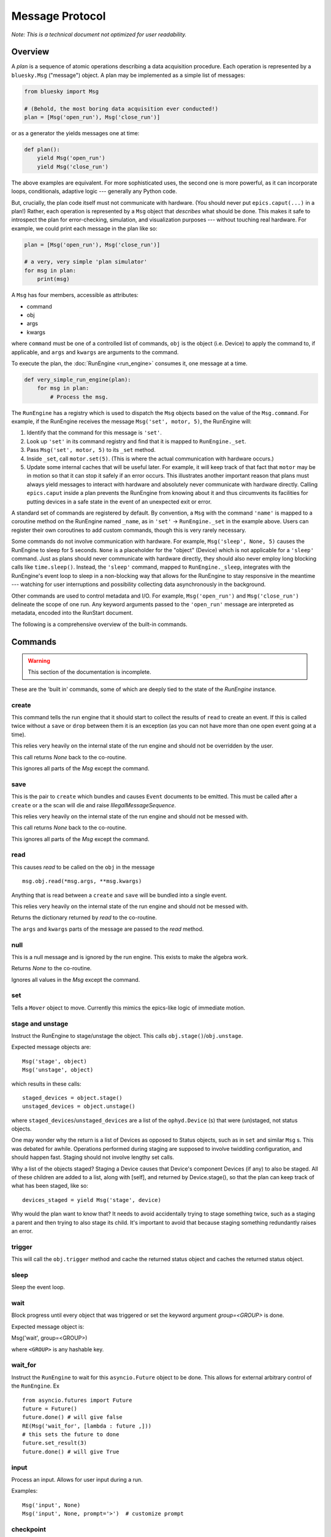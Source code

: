 .. _msg:

Message Protocol
================

*Note: This is a technical document not optimized for user readability.*

Overview
--------

A *plan* is a sequence of atomic operations describing a data acquisition
procedure. Each operation is represented by a ``bluesky.Msg`` ("message")
object. A plan may be implemented as a simple list of messages:

.. code-block:: python

    from bluesky import Msg

    # (Behold, the most boring data acquisition ever conducted!)
    plan = [Msg('open_run'), Msg('close_run')]

or as a generator the yields messages one at time:

.. code-block:: python

    def plan():
        yield Msg('open_run')
        yield Msg('close_run')

The above examples are equivalent. For more sophisticated uses, the second one
is more powerful, as it can incorporate loops, conditionals, adaptive logic ---
generally any Python code.

But, crucially, the plan code itself must not communicate with hardware.
(You should never put ``epics.caput(...)`` in a plan!) Rather, each operation
is represented by a ``Msg`` object that *describes* what should be done. This
makes it safe to introspect the plan for error-checking, simulation, and
visualization purposes --- without touching real hardware. For example, we
could print each message in the plan like so:

.. code-block:: python

    plan = [Msg('open_run'), Msg('close_run')]

    # a very, very simple 'plan simulator'
    for msg in plan:
        print(msg)

A ``Msg`` has four members, accessible as attributes:

- command
- obj
- args
- kwargs

where ``command`` must be one of a controlled list of commands, ``obj`` is the
object (i.e. Device) to apply the command to, if applicable, and ``args`` and
``kwargs`` are arguments to the command.

To execute the plan, the :doc:`RunEngine <run_engine>` consumes it, one message at a time.

.. code-block:: python

    def very_simple_run_engine(plan):
        for msg in plan:
            # Process the msg.

The ``RunEngine`` has a registry which is used to dispatch the ``Msg`` objects
based on the value of the ``Msg.command``. For example, if the RunEngine
receives the message ``Msg('set', motor, 5)``, the RunEngine will:

1. Identify that the command for this message is ``'set'``.
2. Look up ``'set'`` in its command registry and find that it is mapped to
   ``RunEngine._set``.
3. Pass ``Msg('set', motor, 5)`` to its ``_set`` method.
4. Inside ``_set``, call ``motor.set(5)``. (This is where the actual
   communication with hardware occurs.)
5. Update some internal caches that will be useful later. For example, it will
   keep track of that fact that ``motor`` may be in motion so that it can stop
   it safely if an error occurs. This illustrates another important reason that
   plans must always yield messages to interact with hardware and absolutely
   never communicate with hardware directly. Calling ``epics.caput`` inside a
   plan prevents the RunEngine from knowing about it and thus circumvents
   its facilities for putting devices in a safe state in the event of an
   unexpected exit or error.

A standard set of commands are registered by default.  By convention, a ``Msg``
with the command ``'name'`` is mapped to a coroutine method on the RunEngine
named ``_name``, as in ``'set'`` -> ``RunEngine._set`` in the example above.
Users can register their own coroutines to add custom commands, though this is
very rarely necessary.

Some commands do not involve communication with hardware. For example,
``Msg('sleep', None, 5)`` causes the RunEngine to sleep for 5 seconds. ``None``
is a placeholder for the "object" (Device) which is not applicable for a
``'sleep'`` command. Just as plans should never communicate with hardware
directly, they should also never employ long blocking calls like
``time.sleep()``. Instead, the ``'sleep'`` command, mapped to
``RunEngine._sleep``, integrates with the RunEngine's event loop to sleep in a
non-blocking way that allows for the RunEngine to stay responsive in the
meantime --- watching for user interruptions and possibility collecting data
asynchronously in the background.

Other commands are used to control metadata and I/O. For example,
``Msg('open_run')`` and ``Msg('close_run')`` delineate the scope of one run.
Any keyword arguments passed to the ``'open_run'`` message are interpreted as
metadata, encoded into the RunStart document.

The following is a comprehensive overview of the built-in commands.

.. _commands:

Commands
--------

.. warning::

    This section of the documentation is incomplete.

These are the 'built in' commands, some of which are deeply tied to the
state of the `RunEngine` instance.

create
++++++

This command tells the run engine that it should start to collect the results
of ``read`` to create an event.  If this is called twice without a ``save`` or
``drop`` between them it is an exception (as you can not have more than one
open event going at a time).

This relies very heavily on the internal state of the run engine and should not
be overridden by the user.

This call returns `None` back to the co-routine.

This ignores all parts of the `Msg` except the command.

save
++++

This is the pair to ``create`` which bundles and causes ``Event`` documents to
be emitted.  This must be called after a ``create`` or a the scan will die and
raise `IllegalMessageSequence`.

This relies very heavily on the internal state of the run engine and should not
be messed with.

This call returns `None` back to the co-routine.

This ignores all parts of the `Msg` except the command.

read
++++

This causes `read` to be called on the ``obj`` in the message ::

  msg.obj.read(*msg.args, **msg.kwargs)

Anything that is read between a ``create`` and ``save`` will be bundled into
a single event.

This relies very heavily on the internal state of the run engine and should not
be messed with.

Returns the dictionary returned by `read` to the co-routine.

The ``args`` and ``kwargs`` parts of the message are passed to the `read`
method.


null
++++

This is a null message and is ignored by the run engine.  This exists to make
the algebra work.

Returns `None` to the co-routine.

Ignores all values in the `Msg` except the command.

set
+++

Tells a ``Mover`` object to move.  Currently this mimics the epics-like logic
of immediate motion.

stage and unstage
+++++++++++++++++
Instruct the RunEngine to stage/unstage the object. This calls
``obj.stage()``/``obj.unstage``.

Expected message objects are::

    Msg('stage', object)
    Msg('unstage', object)

which results in these calls::

    staged_devices = object.stage()
    unstaged_devices = object.unstage()

where ``staged_devices``/``unstaged_devices`` are a list of the
``ophyd.Device`` (s) that were (un)staged, not status objects.

One may wonder why the return is a list of Devices as opposed to Status
objects, such as in ``set`` and similar ``Msg`` s.
This was debated for awhile. Operations performed during staging are supposed
to involve twiddling configuration, and should happen fast. Staging should not
involve lengthy set calls.

Why a list of the objects staged? Staging a Device causes that Device's
component Devices (if any) to also be staged. All of these children are added
to a list, along with [self], and returned by Device.stage(), so that the plan
can keep track of what has been staged, like so::

    devices_staged = yield Msg('stage', device)

Why would the plan want to know that? It needs to avoid accidentally trying to
stage something twice, such as a staging a parent and then trying to also stage
its child. It's important to avoid that because staging something redundantly
raises an error.


trigger
+++++++

This will call the ``obj.trigger`` method and cache the returned status object
and caches the returned status object.


sleep
+++++

Sleep the event loop.

wait
++++

Block progress until every object that was triggered or set the keyword
argument `group=<GROUP>` is done.

Expected message object is:

Msg('wait', group=<GROUP>)

where ``<GROUP>`` is any hashable key.

wait_for
++++++++
Instruct the ``RunEngine`` to wait for this ``asyncio.Future`` object to be
done. This allows for external arbitrary control of the ``RunEngine``.
Ex ::

    from asyncio.futures import Future
    future = Future()
    future.done() # will give false
    RE(Msg('wait_for', [lambda : future ,]))
    # this sets the future to done
    future.set_result(3)
    future.done() # will give True


input
+++++
Process an input. Allows for user input during a run.

Examples::

    Msg('input', None)
    Msg('input', None, prompt='>')  # customize prompt


checkpoint
++++++++++

Instruct the RunEngine to create a checkpoint so that we can rewind to this
point if necessary.

clear_checkpoint
++++++++++++++++
Clear a set checkpoint.

rewindable
++++++++++

pause
+++++

Request the run engine to pause

Expected message object is::

    Msg('pause', defer=False, name=None, callback=None)


kickoff
+++++++

Start a flyscan object.

collect
+++++++

Collect data cached by a flyer and emit descriptor and event documents.
This calls the ``obj.collect()`` method.

complete
++++++++

Tell a flyer, 'stop collecting, whenever you are ready'.

This calls the method ``obj.complete()`` of the given object. The flyer returns
a status object. Some flyers respond to this command by stopping collection and
returning a finished status object immediately. Other flyers finish their given
course and finish whenever they finish, irrespective of when this command is
issued.


configure
+++++++++

Configure an object.

Expected message object is::

    Msg('configure', object, *args, **kwargs)

which results in this call::

    object.configure(*args, **kwargs)


subscribe
+++++++++
Add a subscription after the run has started.

This, like subscriptions passed to __call__, will be removed at the
end by the RunEngine.

Expected message object is:

    Msg('subscribe', None, callback_function, document_name)

where `document_name` is one of:

    {'start', 'descriptor', 'event', 'stop', 'all'}

and `callback_function` is expected to have a signature of:

    ``f(name, document)``

    where name is one of the ``document_name`` options and ``document``
    is one of the document dictionaries in the event model.

See the docstring of bluesky.run_engine.Dispatcher.subscribe() for more
information.

unsubscribe
+++++++++++

Remove a subscription during a call -- useful for a multi-run call
where subscriptions are wanted for some runs but not others.

Expected message object is::

    Msg('unsubscribe', None, TOKEN)
    Msg('unsubscribe', token=TOKEN)

where ``TOKEN`` is the return value from ``RunEngine._subscribe()``

open_run
++++++++
Instruct the RunEngine to start a new "run"

Expected message object is::

    Msg('open_run', None, **kwargs)

where ``**kwargs`` are any additional metadata that should go into the RunStart
document

close_run
+++++++++

Instruct the RunEngine to write the RunStop document

Expected message object is::

    Msg('close_run', None, exit_status=None, reason=None)

if *exit_stats* and *reason* are not provided, use the values
stashed on the RE.


drop
++++

Drop a bundle of readings without emitting a completed Event document.

This is a command that abandons previous ``create`` and ``read`` commands
without emitting an event. This can be used to drop known bad events
(e.g. no beam) and keep the event document stream clean. It is safe to start
another ``create``, ``read``, ``save`` sequence after a ``drop``.

This must be called after a ``create`` or a the scan will die and raise
`IllegalMessageSequence`.

This call returns `None` back to the co-routine.

This ignores all parts of the `Msg` except the command.


monitor
+++++++
Monitor a signal. Emit event documents asynchronously.

A descriptor document is emitted immediately. Then, a closure is
defined that emits Event documents associated with that descriptor
from a separate thread. This process is not related to the main
bundling process (create/read/save).

Expected message object is::

    Msg('monitor', obj, **kwargs)
    Msg('monitor', obj, name='event-stream-name', **kwargs)

where kwargs are passed through to ``obj.subscribe()``


unmonitor
+++++++++

Stop monitoring; i.e., remove the callback emitting event documents.

Expected message object is::

    Msg('unmonitor', obj)


stop
++++

Stop a device.

Expected message object is::

    Msg('stop', obj)

This amounts to calling ``obj.stop()``.


Registering Custom Commands
---------------------------

The RunEngine can be taught any new commands. They can be registered using the
following methods.

.. automethod:: bluesky.run_engine.RunEngine.register_command
    :noindex:

.. automethod:: bluesky.run_engine.RunEngine.unregister_command
    :noindex:

.. autoattribute:: bluesky.run_engine.RunEngine.commands
    :noindex:

.. automethod:: bluesky.run_engine.RunEngine.print_command_registry
    :noindex:
